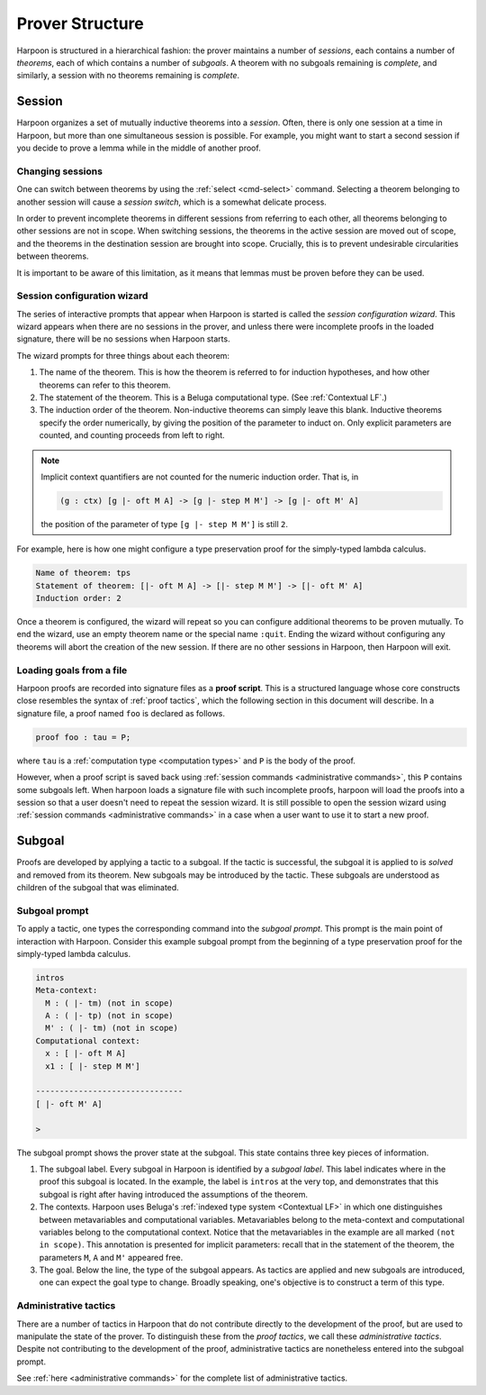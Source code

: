 .. _prover-structure:

Prover Structure
================

Harpoon is structured in a hierarchical fashion: the prover
maintains a number of *sessions*, each contains a number of
*theorems*, each of which contains a number of *subgoals*.
A theorem with no subgoals remaining is *complete*, and
similarly, a session with no theorems remaining is *complete*.

.. _session:

Session
-------

Harpoon organizes a set of mutually inductive theorems into a *session*. Often,
there is only one session at a time in Harpoon, but more than one simultaneous
session is possible. For example, you might want to start a second session if
you decide to prove a lemma while in the middle of another proof.

.. _changing sessions:

Changing sessions
^^^^^^^^^^^^^^^^^

One can switch between theorems by using the :ref:`select <cmd-select>`
command. Selecting a theorem belonging to another session will cause a *session
switch*, which is a somewhat delicate process.

In order to prevent incomplete theorems in different sessions from referring to
each other, all theorems belonging to other sessions are not in scope. When
switching sessions, the theorems in the active session are moved out of scope,
and the theorems in the destination session are brought into scope.
Crucially, this is to prevent undesirable circularities between theorems.

It is important to be aware of this limitation, as it means that lemmas must be
proven before they can be used.

.. _session configuration wizard:

Session configuration wizard
^^^^^^^^^^^^^^^^^^^^^^^^^^^^

The series of interactive prompts that appear when Harpoon is started is called
the *session configuration wizard*. This wizard appears when there are no
sessions in the prover, and unless there were incomplete proofs in the loaded
signature, there will be no sessions when Harpoon starts.

The wizard prompts for three things about each theorem:

1. The name of the theorem. This is how the theorem is referred to for induction
   hypotheses, and how other theorems can refer to this theorem.
2. The statement of the theorem. This is a Beluga computational type.
   (See :ref:`Contextual LF`.)
3. The induction order of the theorem. Non-inductive theorems can simply leave
   this blank. Inductive theorems specify the order numerically, by giving the
   position of the parameter to induct on. Only explicit parameters are counted,
   and counting proceeds from left to right.

.. note::

    Implicit context quantifiers are not counted for the
    numeric induction order. That is, in

    .. code-block:: Beluga

      (g : ctx) [g |- oft M A] -> [g |- step M M'] -> [g |- oft M' A]

    the position of the parameter of type ``[g |- step M M']`` is still ``2``.

For example, here is how one might configure a type preservation proof for the
simply-typed lambda calculus.

.. code-block:: text

    Name of theorem: tps
    Statement of theorem: [|- oft M A] -> [|- step M M'] -> [|- oft M' A]
    Induction order: 2

Once a theorem is configured, the wizard will repeat so you can configure
additional theorems to be proven mutually. To end the wizard, use an empty
theorem name or the special name ``:quit``. Ending the wizard without
configuring any theorems will abort the creation of the new session. If there
are no other sessions in Harpoon, then Harpoon will exit.

.. _loading goals from a file:

Loading goals from a file
^^^^^^^^^^^^^^^^^^^^^^^^^

Harpoon proofs are recorded into signature files as a **proof script**. This is a
structured language whose core constructs close resembles the syntax of
:ref:`proof tactics`, which the following section in this document will describe.
In a signature file, a proof named ``foo`` is declared as follows.

.. code-block:: Beluga

    proof foo : tau = P;

where ``tau`` is a :ref:`computation type <computation types>` and ``P`` is the body of the proof.

However, when a proof script is saved back using :ref:`session commands <administrative commands>`,
this ``P`` contains some subgoals left. When harpoon loads a signature file with
such incomplete proofs, harpoon will load the proofs into a session so that a user doesn't
need to repeat the session wizard. It is still possible to open the session wizard using
:ref:`session commands <administrative commands>` in a case when a user want to use it to start
a new proof.

.. _subgoal:

Subgoal
-------

Proofs are developed by applying a tactic to a subgoal. If the tactic is
successful, the subgoal it is applied to is *solved* and removed from its
theorem. New subgoals may be introduced by the tactic. These subgoals are
understood as children of the subgoal that was eliminated.

Subgoal prompt
^^^^^^^^^^^^^^

To apply a tactic, one types the corresponding command into the *subgoal
prompt*. This prompt is the main point of interaction with Harpoon. Consider
this example subgoal prompt from the beginning of a type preservation proof for
the simply-typed lambda calculus.

.. code-block:: text

    intros
    Meta-context:
      M : ( |- tm) (not in scope)
      A : ( |- tp) (not in scope)
      M' : ( |- tm) (not in scope)
    Computational context:
      x : [ |- oft M A]
      x1 : [ |- step M M']

    -------------------------------
    [ |- oft M' A]

    >

The subgoal prompt shows the prover state at the subgoal. This state contains
three key pieces of information.

1. The subgoal label. Every subgoal in Harpoon is identified by a *subgoal
   label*. This label indicates where in the proof this subgoal is located. In
   the example, the label is ``intros`` at the very top,
   and demonstrates that this subgoal is right after having introduced the
   assumptions of the theorem.
2. The contexts. Harpoon uses Beluga's
   :ref:`indexed type system <Contextual LF>` in which one
   distinguishes between metavariables and computational
   variables. Metavariables belong to the meta-context and computational
   variables belong to the computational context. Notice that the metavariables
   in the example are all marked ``(not in scope)``. This
   annotation is presented for implicit parameters: recall that in the statement
   of the theorem, the parameters ``M``, ``A`` and ``M'`` appeared free.
3. The goal. Below the line, the type of the subgoal appears. As tactics are
   applied and new subgoals are introduced, one can expect the goal type to
   change. Broadly speaking, one's objective is to construct a term of this
   type.

Administrative tactics
^^^^^^^^^^^^^^^^^^^^^^

There are a number of tactics in Harpoon that do not contribute directly to the
development of the proof, but are used to manipulate the state of the
prover. To distinguish these from the *proof tactics*, we call these
*administrative tactics*. Despite not contributing to the development of the
proof, administrative tactics are nonetheless entered into the subgoal prompt.

See :ref:`here <administrative commands>` for the complete list of
administrative tactics.
